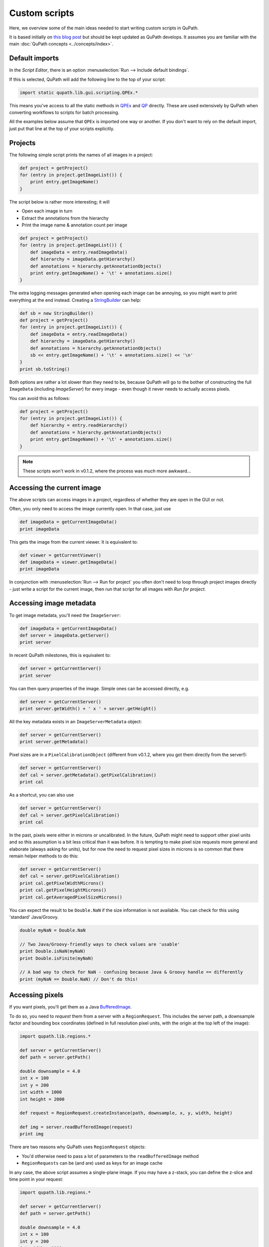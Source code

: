**************
Custom scripts
**************

Here, we overview some of the main ideas needed to start writing custom scripts in QuPath.

It is based initially on `this blog post <https://petebankhead.github.io/qupath/2019/08/21/scripting-in-v020.html>`_ but should be kept updated as QuPath develops.
It assumes you are familiar with the main :doc:`QuPath concepts <../concepts/index>`.


Default imports
===============

In the *Script Editor*, there is an option :menuselection:`Run --> Include default bindings`.

If this is selected, QuPath will add the following line to the top of your script:

.. code-block:: groovy

  import static qupath.lib.gui.scripting.QPEx.*


This means you've access to all the static methods in `QPEx <https://github.com/qupath/qupath/blob/master/qupath-gui-fx/src/main/java/qupath/lib/gui/scripting/QPEx.java>`_ and `QP <https://github.com/qupath/qupath/blob/master/qupath-core-processing/src/main/java/qupath/lib/scripting/QP.java>`_ directly.
These are used extensively by QuPath when converting workflows to scripts for batch processing.

All the examples below assume that ``QPEx`` is imported one way or another.
If you don't want to rely on the default import, just put that line at the top of your scripts explicitly.

Projects
========

The following simple script prints the names of all images in a project:

.. code-block:: groovy

  def project = getProject()
  for (entry in project.getImageList()) {
      print entry.getImageName()
  }


The script below is rather more interesting; it will

* Open each image in turn
* Extract the annotations from the hierarchy
* Print the image name & annotation count per image

.. code-block:: groovy

  def project = getProject()
  for (entry in project.getImageList()) {
      def imageData = entry.readImageData()
      def hierarchy = imageData.getHierarchy()
      def annotations = hierarchy.getAnnotationObjects()
      print entry.getImageName() + '\t' + annotations.size()
  }


The extra logging messages generated when opening each image can be annoying, so you might want to print everything at the end instead.
Creating a `StringBuilder <https://docs.oracle.com/en/java/javase/11/docs/api/java.base/java/lang/StringBuilder.html>`_ can help:

.. code-block:: groovy

  def sb = new StringBuilder()
  def project = getProject()
  for (entry in project.getImageList()) {
      def imageData = entry.readImageData()
      def hierarchy = imageData.getHierarchy()
      def annotations = hierarchy.getAnnotationObjects()
      sb << entry.getImageName() + '\t' + annotations.size() << '\n'
  }
  print sb.toString()


Both options are rather a lot slower than they need to be, because QuPath will go to the bother of constructing the full ``ImageData`` (including `ImageServer`) for every image - even though it never needs to actually access pixels.

You can avoid this as follows:

.. code-block:: groovy

  def project = getProject()
  for (entry in project.getImageList()) {
      def hierarchy = entry.readHierarchy()
      def annotations = hierarchy.getAnnotationObjects()
      print entry.getImageName() + '\t' + annotations.size()
  }


.. note::
  These scripts won't work in v0.1.2, where the process was *much* more awkward...


Accessing the current image
===========================

The above scripts can access images in a project, regardless of whether they are open in the GUI or not.

Often, you only need to access the image currently open.
In that case, just use

.. code-block:: groovy

  def imageData = getCurrentImageData()
  print imageData


This gets the image from the current viewer.
It is equivalent to:

.. code-block:: groovy

  def viewer = getCurrentViewer()
  def imageData = viewer.getImageData()
  print imageData


In conjunction with :menuselection:`Run --> Run for project` you often don't need to loop through project images directly - just write a script for the current image, then run that script for all images with *Run for project*.

Accessing image metadata
========================

To get image metadata, you'll need the ``ImageServer``:

.. code-block:: groovy

  def imageData = getCurrentImageData()
  def server = imageData.getServer()
  print server


In recent QuPath milestones, this is equivalent to:

.. code-block:: groovy

  def server = getCurrentServer()
  print server


You can then query properties of the image. Simple ones can be accessed directly, e.g.

.. code-block:: groovy

  def server = getCurrentServer()
  print server.getWidth() + ' x ' + server.getHeight()


All the key metadata exists in an ``ImageServerMetadata`` object:

.. code-block:: groovy

  def server = getCurrentServer()
  print server.getMetadata()


Pixel sizes are in a ``PixelCalibrationObject`` (different from v0.1.2, where you got them directly from the server!):

.. code-block:: groovy

  def server = getCurrentServer()
  def cal = server.getMetadata().getPixelCalibration()
  print cal


As a shortcut, you can also use

.. code-block:: groovy

  def server = getCurrentServer()
  def cal = server.getPixelCalibration()
  print cal

In the past, pixels were either in microns or uncalibrated.
In the future, QuPath might need to support other pixel units and so this assumption is a bit less critical than it was before.
It is tempting to make pixel size requests more general and elaborate (always asking for units), but for now the need to request pixel sizes in microns is so common that there remain helper methods to do this:

.. code-block:: groovy

  def server = getCurrentServer()
  def cal = server.getPixelCalibration()
  print cal.getPixelWidthMicrons()
  print cal.getPixelHeightMicrons()
  print cal.getAveragedPixelSizeMicrons()

You can expect the result to be ``Double.NaN`` if the size information is not available.
You can check for this using 'standard' Java/Groovy.

.. code-block:: groovy

  double myNaN = Double.NaN

  // Two Java/Groovy-friendly ways to check values are 'usable'
  print Double.isNaN(myNaN)
  print Double.isFinite(myNaN)

  // A bad way to check for NaN - confusing because Java & Groovy handle == differently
  print (myNaN == Double.NaN) // Don't do this!


Accessing pixels
================

If you want pixels, you'll get them as a Java `BufferedImage <https://docs.oracle.com/en/java/javase/11/docs/api/java.desktop/java/awt/image/BufferedImage.html>`_.

To do so, you need to *request* them from a server with a ``RegionRequest``.
This includes the server path, a downsample factor and bounding box coordinates (defined in full resolution pixel units, with the origin at the top left of the image):

.. code-block:: groovy

  import qupath.lib.regions.*

  def server = getCurrentServer()
  def path = server.getPath()

  double downsample = 4.0
  int x = 100
  int y = 200
  int width = 1000
  int height = 2000

  def request = RegionRequest.createInstance(path, downsample, x, y, width, height)

  def img = server.readBufferedImage(request)
  print img


There are two reasons why QuPath uses ``RegionRequest`` objects:

* You'd otherwise need to pass a lot of parameters to the ``readBufferedImage`` method
* ``RegionRequests`` can be (and are) used as keys for an image cache

In any case, the above script assumes a single-plane image.
If you may have a z-stack, you can define the z-slice and time point in your request:

.. code-block:: groovy

  import qupath.lib.regions.*

  def server = getCurrentServer()
  def path = server.getPath()

  double downsample = 4.0
  int x = 100
  int y = 200
  int width = 1000
  int height = 2000
  int z = 0
  int t = 0

  def request = RegionRequest.createInstance(path, downsample, x, y, width, height, z, t)

  def img = server.readBufferedImage(request)
  print img


If you have a selected object with a ``ROI`` in the image, you can also use that to create the request:

.. code-block:: groovy

  import qupath.lib.regions.*

  def server = getCurrentServer()
  def roi = getSelectedROI()
  double downsample = 4.0
  def request = RegionRequest.createInstance(server.getPath(), downsample, roi)
  def img = server.readBufferedImage(request)
  print img



.. note::
  The *server path* previously was an image path and it could be used to construct a new server... but this is no longer the case. Rather, the key thing now is that it must be unique for a server, since it is used for caching.

  `server.getPath()`  may be renamed to `server.getID()` or similar in the future to reflect this.


Creating ROIs
=============

.. warning::
  Previously, there were public constructors for ROIs. **You shouldn't use these now!**

You can create new ROIs using the static methods in the ``ROIs`` class.

This will require specifying the z-slice and timepoint.
To avoid passing lots of parameters (and getting the order mixed up), you should instead use an ``ImagePlane`` object:

.. code-block:: groovy

  import qupath.lib.roi.ROIs
  import qupath.lib.regions.ImagePlane

  int z = 0
  int t = 0
  def plane = ImagePlane.getPlane(z, t)
  def roi = ROIs.createRectangleROI(0, 0, 100, 100, plane)
  print roi


There are various different kinds of ROI that can be created, including with ``createEllipseROI``, ``createPolygonROI``, ``createLineROI``.

Creating objects
================

To actually make a ROI visible, it needs to be part of an object.

The ``PathObjects`` class helps in a similar way to ``ROIs`` - again, you shouldn't create objects using constructors directly.

This script creates a new annotation with an ellipse ROI, and adds it to the hierarchy for the current image (using the ``QPEx.addObject()`` method):

.. code-block:: groovy

  import qupath.lib.objects.PathObjects
  import qupath.lib.roi.ROIs
  import qupath.lib.regions.ImagePlane

  int z = 0
  int t = 0
  def plane = ImagePlane.getPlane(z, t)
  def roi = ROIs.createEllipseROI(0, 0, 100, 100, plane)
  def annotation = PathObjects.createAnnotationObject(roi)
  addObject(annotation)

To create a detection rather than an annotation, you'd use ``createDetectionObject``.

Putting it together with previous sections, to create square tiles across an entire image for the current ``ImagePlane`` we could use:

.. code-block:: groovy

  import qupath.lib.objects.PathObjects
  import qupath.lib.roi.ROIs
  import qupath.lib.regions.ImagePlane

  def imageData = getCurrentImageData()
  def plane = getCurrentViewer().getImagePlane()
  def server = imageData.getServer()
  int tileSize = 1024

  def tiles = []
  for (int y = 0; y < server.getHeight() - tileSize; y += tileSize) {
      for (int x = 0; x < server.getWidth() - tileSize; x += tileSize) {
          def roi = ROIs.createRectangleROI(x, y, tileSize, tileSize, plane)
          tiles << PathObjects.createAnnotationObject(roi)
      }
  }
  addObjects(tiles)


Working with BufferedImages
===========================

Once you have a BufferedImage, you are already in Java-land and don't need QuPath-specific documentation for most things.

Scripts like `this one <https://petebankhead.github.io/qupath/scripting/2018/03/13/script-export-import-binary-masks.html>`_ to create binary images can then help *with one major change*.
Previously, you had to do some awkward gymnastics to convert a ``ROI`` into a ``java.awt.Shape`` object. That's now easier:

.. code-block:: groovy

  def roi = getSelectedROI()
  def shape = roi.getShape()
  print shape


Here's a script applying this to pull out a region from an RGB image for a selected ROI, and show that region in ImageJ along with a new binary mask:

.. code-block:: groovy

  import qupath.lib.regions.*
  import ij.*
  import java.awt.Color
  import java.awt.image.BufferedImage

  // Read RGB image & show in ImageJ (won't work for multichannel!)
  def server = getCurrentServer()
  def roi = getSelectedROI()
  double downsample = 4.0
  def request = RegionRequest.createInstance(server.getPath(), downsample, roi)
  def img = server.readBufferedImage(request)
  new ImagePlus("Image", img).show()

  // Create a binary mask & show in ImageJ
  def shape = roi.getShape()
  def imgMask = new BufferedImage(img.getWidth(), img.getHeight(), BufferedImage.TYPE_BYTE_GRAY)
  def g2d = imgMask.createGraphics()
  g2d.scale(1.0/request.getDownsample(), 1.0/request.getDownsample())
  g2d.translate(-request.getX(), -request.getY())
  g2d.setColor(Color.WHITE)
  g2d.fill(shape)
  g2d.dispose()
  new ImagePlus("Mask", imgMask).show()


The mask is generated using Java's built-in rendering of Shapes.

Working with ImageJ
===================

The above is fine for simple cases, but fails to make the most of ImageJ.
It doesn't set the image metadata, so there's no way to relate back extracted regions to where they were originally in the whole slide image.
It also doesn't work in general for multichannel images.

If you want to apply ImageJ scripting in QuPath, it is best to let QuPath take care of the conversion.
`IJTools` is the new class that helps with that (or ``IJExtension`` to interact directly with the GUI).

The following script is similar to that above, but works for multichannel images and sets ImageJ properties.
It also doesn't create a mask directly, but rather converts the QuPath ROI so that further processing (e.g. to generate the mask) can be performed in ImageJ.

.. code-block:: groovy

  import qupath.lib.regions.*
  import qupath.imagej.tools.IJTools
  import qupath.imagej.gui.IJExtension
  import ij.*

  // Request an ImageJ instance - this will open the GUI if necessary
  // This isn't essential, but makes it it possible to interact with any image that is shown
  IJExtension.getImageJInstance()

  // Read image & show in ImageJ
  def server = getCurrentServer()
  def roi = getSelectedROI()
  double downsample = 4.0
  def request = RegionRequest.createInstance(server.getPath(), downsample, roi)
  def pathImage = IJTools.convertToImagePlus(server, request)
  def imp = pathImage.getImage()
  imp.show()

  // Convert QuPath ROI to ImageJ Roi & add to open image
  def roiIJ = IJTools.convertToIJRoi(roi, pathImage)
  imp.setRoi(roiIJ)

This introduces another class: ``PathImage``.

This is basically a wrapper for an image of some kind (here, an ImageJ ``ImagePlus``) along with some calibration information.

Often we don't need the ``PathImage`` wrapper, but here we keep it so that we can pass it to ``IJTools.convertToIJRoi(roi, pathImage)`` later.


Working with OpenCV
===================

Rather than ``BufferedImage`` or ``ImagePlus`` objects, perhaps you prefer to write your processing code using OpenCV.

In v0.1.2, QuPath used the default OpenCV Java bindings - which were troublesome in multiple ways.
Now, it uses `JavaCPP <https://github.com/bytedeco/javacpp-presets/tree/master/opencv>`_.

However, although OpenCV can be nice to code with it can also be hard to code with *interactively*.
Therefore in QuPath there are helper functions to help convert from OpenCV to ImageJ when necessary.
The following shows this in action:

.. code-block:: groovy

  import qupath.lib.regions.*
  import qupath.imagej.tools.IJTools
  import qupath.opencv.tools.OpenCVTools
  import org.bytedeco.opencv.opencv_core.Size
  import static org.bytedeco.opencv.global.opencv_core.*
  import static org.bytedeco.opencv.global.opencv_imgproc.*
  import ij.*

  // Read BufferedImage region
  def server = getCurrentServer()
  def roi = getSelectedROI()
  double downsample = 4.0
  def request = RegionRequest.createInstance(server.getPath(), downsample, roi)
  def img = server.readBufferedImage(request)

  // Convert to an OpenCV Mat, then apply a difference of Gaussians filter
  def mat = OpenCVTools.imageToMat(img)
  mat2 = mat.clone()
  GaussianBlur(mat, mat2, new Size(15, 15), 2.0)
  GaussianBlur(mat, mat, new Size(15, 15), 1.0)
  subtract(mat, mat2, mat)
  mat2.close()

  // Convert Mat to an ImagePlus, setting pixel calibration info & then show it
  def imp = OpenCVTools.matToImagePlus(mat, "My image")
  IJTools.calibrateImagePlus(imp, request, server)
  imp.show()


Manipulating ROIs
=================

Having met ``IJTools`` and ``OpenCVTools``, it may be nice to know there are also ``RoiTools`` and ``PathObjectTools`` classes.
In all cases, these contain static methods that may be useful.

Here, we see how to create and merge two ROIs:

.. code-block:: groovy

  import qupath.lib.roi.ROIs
  import qupath.lib.roi.RoiTools
  import qupath.lib.objects.PathObjects
  import qupath.lib.regions.ImagePlane

  def plane = ImagePlane.getDefaultPlane()
  def roi1 = ROIs.createRectangleROI(0, 0, 100, 100, plane)
  def roi2 = ROIs.createEllipseROI(80, 0, 100, 100, plane)

  def roi3 = RoiTools.combineROIs(roi1, roi2, RoiTools.CombineOp.ADD)
  def annotation = PathObjects.createAnnotationObject(roi3)
  addObject(annotation)


Working with Java Topology Suite
================================

It's quite possible that your ROI manipulation wishes extend beyond what QuPath ROIs support directly.

Fortunately, you can shift to the fabulous `Java Topology Suite <https://github.com/locationtech/jts>`_ - rather easily.
Here's an example that will convert a QuPath ``ROI`` to a JTS ``Geometry``, expand it, and then create a new annotation from the result:

.. code-block:: groovy

  import qupath.lib.objects.PathObjects
  import qupath.lib.roi.jts.ConverterJTS;

  def roi = getSelectedROI()

  def geometry = roi.getGeometry()
  geometry = geometry.buffer(100)
  def roi2 = ConverterJTS.convertGeometryToROI(geometry, roi.getImagePlane())

  def annotation = PathObjects.createAnnotationObject(roi2)
  addObject(annotation)


Serialization & JSON
====================

QuPath v0.1.2 uses Java's built-in serialization quite a lot for saving/reloading things.

This is quite compact and easy to use, but horrendous to maintain and impractical for sharing data with anything written in another programming language.
Still, it lives on in .qpdata files... for now.

`JSON <https://en.wikipedia.org/wiki/JSON>`_, by contrast, is text-based and readable.
v0.1.2 already used JSON for project files (.qpproj), but now uses it increasingly where possible.

JSON is not always appropriate (e.g. attempting to represent a full object hierarchy containing a million objects as JSON would be horribly slow, complex and memory-hungry) but it is generally more maintainable and portable compared to Java serialization.

The library QuPath uses to help with JSON is `Gson <https://github.com/google/gson>`_.
Gson makes it beautifully straightforward to turn almost anything into a JSON representation and back... *if* you know exactly what Java class is involved.

Here's a Groovy example that doesn't rely on anything QuPath-specific:

.. code-block:: groovy

  import com.google.gson.GsonBuilder

  def gson = new GsonBuilder()
          .setPrettyPrinting()
          .create()

  def myMap = ['Hello': 1, 'I am a map': 2]
  print myMap

  def json = gson.toJson(myMap)
  print json

  def myMap2 = gson.fromJson(json, Map.class)
  print myMap2


You may notice that the map you get back doesn't look exactly the same when printed... what looked like an integer may now look like a floating point value.
But otherwise they match.

In practice, when working with generic classes and subclasses things can rapidly become *a lot* more complex, bringing in the world of type hierarchy adapters and the like.

I have spent a long time battling with these things in the hope that you won't have to.
Rather than creating your own ``Gson`` object, you can request one from QuPath that is pre-initialized to work with a lot of the kind of structures you'll meet in QuPath.

.. code-block:: groovy

  import qupath.lib.io.GsonTools

  boolean prettyPrint = true
  def gson = GsonTools.getInstance(prettyPrint)

  println 'My ROI'
  println gson.toJson(getSelectedROI())

  println()
  println 'My object'
  println gson.toJson(getSelectedObject())

  println()
  println 'My server'
  println gson.toJson(getCurrentServer())


To convert back, you'll need to supply the appropriate QuPath class.
Because of the magic ``GsonTools`` does for you, this doesn't need to be the *exact* class - you can use ``PathObject`` and get a detection or annotation as appropriate.

.. code-block:: groovy

  import qupath.lib.objects.PathObject
  import qupath.lib.io.GsonTools

  boolean prettyPrint = true
  def gson = GsonTools.getInstance(prettyPrint)

  // Get the selected object & convert to JSON
  def pathObject = getSelectedObject()
  def json = gson.toJson(pathObject)
  print json

  // Create a NEW object from the JSON representation
  def pathObject2 = gson.fromJson(json, PathObject)
  print pathObject2

  // Confirm that we really do have a *different* object
  if (pathObject == pathObject2)
      print 'Objects are the same'
  else
      print 'Objects are NOT the same'

  // Add the object to the hierarchy to check it matches, with a name to help
  pathObject2.setName('The one from JSON')
  addObject(pathObject2)


This should also work for an ``ImageServer``:

.. code-block:: groovy

  import qupath.lib.images.servers.ImageServer
  import qupath.lib.io.GsonTools

  boolean prettyPrint = true
  def gson = GsonTools.getInstance(prettyPrint)

  def server = getCurrentServer()
  def json = gson.toJson(getCurrentServer())
  def server2 = gson.fromJson(json, ImageServer)

  print server
  print server.class

  print server2
  print server2.class

  if (server == server2)
      print 'Servers ARE the same'
  else
      print 'Servers ARE NOT the same'

  if (server.getMetadata() == server2.getMetadata())
      print 'Metadata IS the same'
  else
      print 'Metadata IS NOT the same'


Figuring out a JSON way to represent ImageServers has taken up rather a lot of my time recently... but so far this seems to be working.

Note however that *not everything can be converted to JSON*.
For example, you can't do this with an object hierarchy or an `ImageData`.
You also probably don't/shouldn't want to, given the efficiency issues mentioned above.

Nevertheless, where possible QuPath tries to use a representation that may be used elsewhere.

For example, for ROIs and objects, QuPath follows the `GeoJSON <https://en.wikipedia.org/wiki/GeoJSON>`_ specification.
This should (although I haven't tried...) make it possible to exchange regions with other software, e.g. get them into Python via `Shapely <https://shapely.readthedocs.io/en/stable/manual.html>`_.

.. note::
  Using GeoJSON does impose some limitations; notably, ellipses become polygons.

``GsonTools`` also aims to wrap around OpenCV's JSON serialization, e.g.

.. code-block:: groovy

  import org.bytedeco.opencv.global.opencv*core
  import org.bytedeco.opencv.opencv*core.Mat
  import qupath.lib.io.GsonTools

  boolean prettyPrint = true
  def gson = GsonTools.getInstance(prettyPrint)

  def mat = Mat.eye(3, 3, opencv*core.CV*32FC1).asMat()
  print gson.toJson(mat)

Eventually this will make OpenCV classifiers JSON-serializable within QuPath and finally `avoid needing to retrain existing classifiers when reloading them <https://github.com/qupath/qupath/issues/343>`_.


What next?
==========

This post gives an overview of QuPath scripting for v0.2.0.
The API has changed considerably before... albeit with quite a lot of resemblance.

The goal is to make everything more logical and easier to extend.
Scripting *should* be intuitive, and allow you do interact with the data in whatever way you like.
Admittedly there is more work to do to achieve this... but it's a start.

For the main classes you'll need, it should be possible to at least guess their names.
For example, you should avoid using direct constructors for ``PathObjects`` and ``ROIs`` and use the static classes instead.
Similarly, if you see ``Tools`` and the end of a classname you can be fairly sure it contains more static methods useful for manipulating objects of whatever type the classname begins with.

Here's a list of some classes you might want to import, and their current locations:

.. code-block:: groovy

  import qupath.imagej.gui.IJExtension
  import qupath.imagej.tools.IJTools
  import qupath.lib.gui.scripting.QPEx
  import qupath.lib.images.servers.ImageServer
  import qupath.lib.io.GsonTools
  import qupath.lib.objects.PathObjects
  import qupath.lib.objects.classes.PathClassFactory
  import qupath.lib.objects.classes.PathClassTools
  import qupath.lib.regions.ImagePlane
  import qupath.lib.regions.RegionRequest
  import qupath.lib.roi.ROIs
  import qupath.lib.roi.jts.ConverterJTS
  import qupath.opencv.tools.OpenCVTools

Lest they move again or you need others, you can find them by searching on GitHub or (much easier) `setting up QuPath with an IDE like IntelliJ <https://github.com/qupath/qupath/wiki/Advanced-scripting-with-IntelliJ>`_.

In writing this post, I already see things in the API that I don't like and want to refactor soon... and probably will.
When I do, I'll try to remember to update these scripts.

All of this remains a work-in-progress, but at least now there is some documentation for anyone who wants to script in the meantime.
